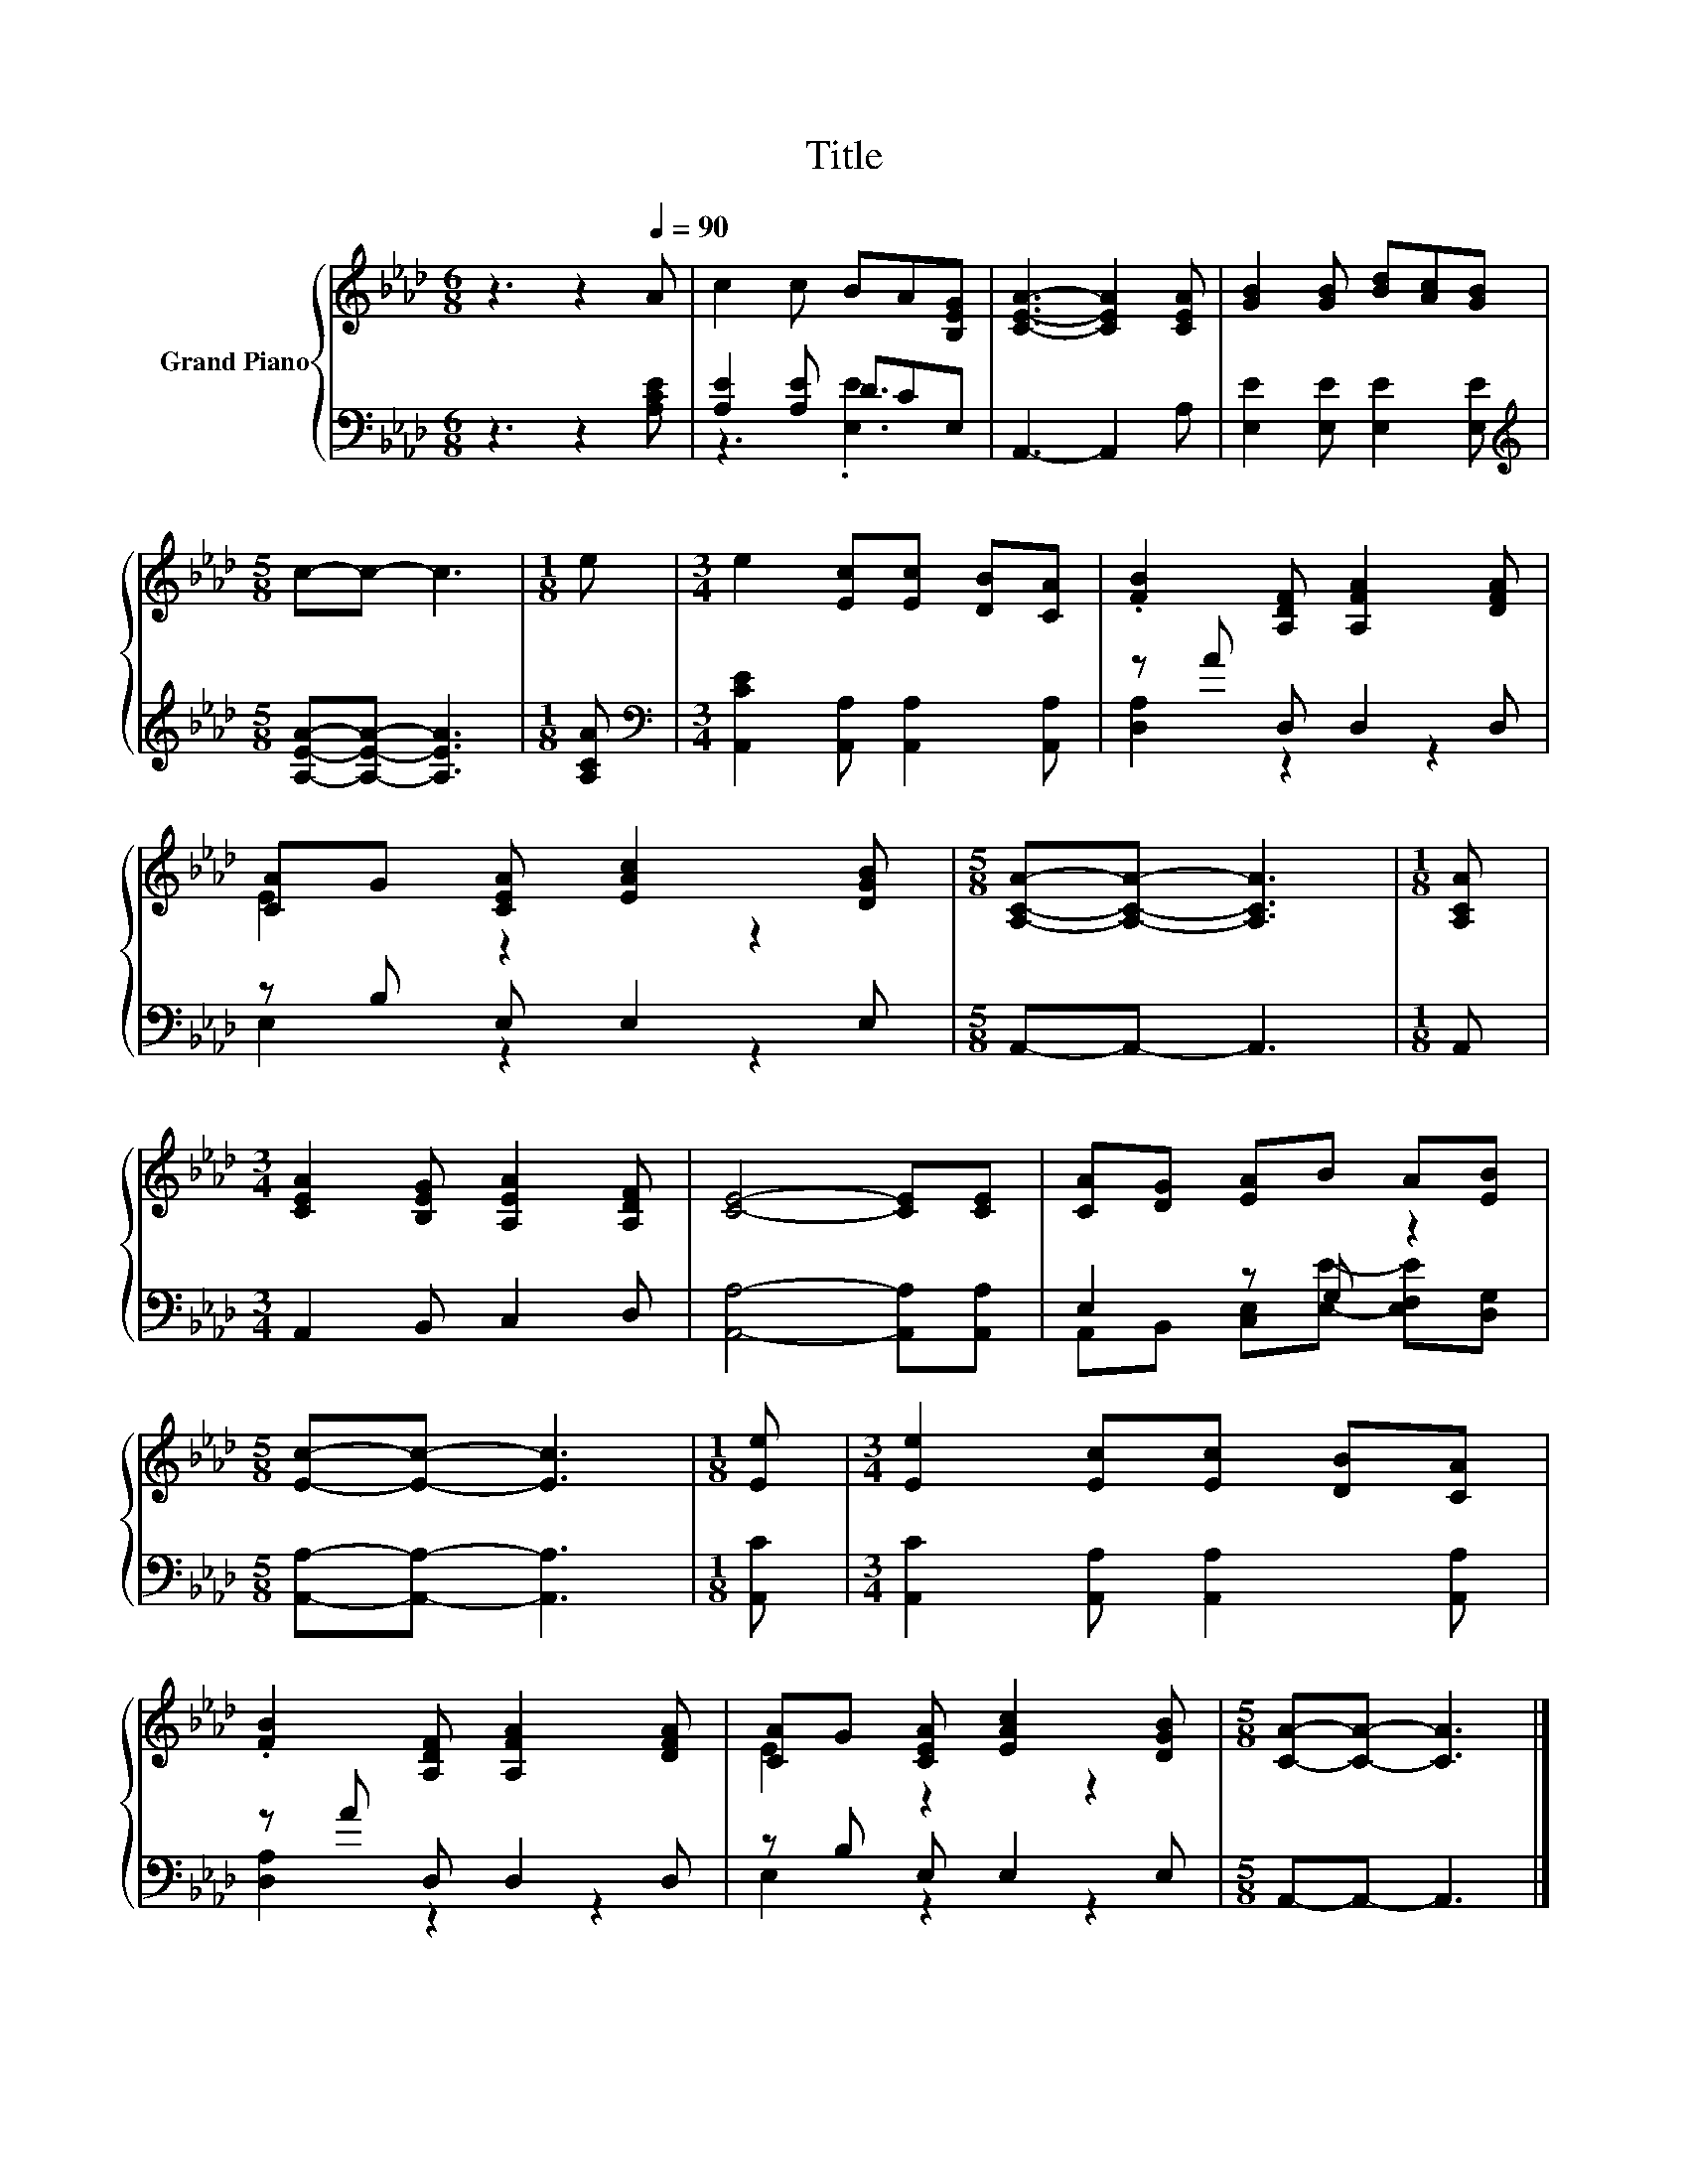 X:1
T:Title
%%score { ( 1 4 ) | ( 2 3 ) }
L:1/8
M:6/8
K:Ab
V:1 treble nm="Grand Piano"
V:4 treble 
V:2 bass 
V:3 bass 
V:1
 z3 z2[Q:1/4=90] A | c2 c BA[B,EG] | [CEA]3- [CEA]2 [CEA] | [GB]2 [GB] [Bd][Ac][GB] | %4
[M:5/8] c-c- c3 |[M:1/8] e |[M:3/4] e2 [Ec][Ec] [DB][CA] | .[FB]2 [A,DF] [A,FA]2 [DFA] | %8
 [CA]G [CEA] [EAc]2 [DGB] |[M:5/8] [A,CA]-[A,CA]- [A,CA]3 |[M:1/8] [A,CA] | %11
[M:3/4] [CEA]2 [B,EG] [A,EA]2 [A,DF] | [CE]4- [CE][CE] | [CA][DG] [EA]B A[EB] | %14
[M:5/8] [Ec]-[Ec]- [Ec]3 |[M:1/8] [Ee] |[M:3/4] [Ee]2 [Ec][Ec] [DB][CA] | %17
 .[FB]2 [A,DF] [A,FA]2 [DFA] | [CA]G [CEA] [EAc]2 [DGB] |[M:5/8] [CA]-[CA]- [CA]3 |] %20
V:2
 z3 z2 [A,CE] | [A,E]2 [A,E] DCE, | A,,3- A,,2 A, | [E,E]2 [E,E] [E,E]2 [E,E] | %4
[M:5/8][K:treble] [A,EA]-[A,EA]- [A,EA]3 |[M:1/8] [A,CA] | %6
[M:3/4][K:bass] [A,,CE]2 [A,,A,] [A,,A,]2 [A,,A,] | z A D, D,2 D, | z B, E, E,2 E, | %9
[M:5/8] A,,-A,,- A,,3 |[M:1/8] A,, |[M:3/4] A,,2 B,, C,2 D, | [A,,A,]4- [A,,A,][A,,A,] | %13
 E,2 z G, z2 |[M:5/8] [A,,A,]-[A,,A,]- [A,,A,]3 |[M:1/8] [A,,C] | %16
[M:3/4] [A,,C]2 [A,,A,] [A,,A,]2 [A,,A,] | z A D, D,2 D, | z B, E, E,2 E, |[M:5/8] A,,-A,,- A,,3 |] %20
V:3
 x6 | z3 .[E,E]3 | x6 | x6 |[M:5/8][K:treble] x5 |[M:1/8] x |[M:3/4][K:bass] x6 | [D,A,]2 z2 z2 | %8
 E,2 z2 z2 |[M:5/8] x5 |[M:1/8] x |[M:3/4] x6 | x6 | A,,B,, [C,E,][E,E]- [E,F,E][D,G,] | %14
[M:5/8] x5 |[M:1/8] x |[M:3/4] x6 | [D,A,]2 z2 z2 | E,2 z2 z2 |[M:5/8] x5 |] %20
V:4
 x6 | x6 | x6 | x6 |[M:5/8] x5 |[M:1/8] x |[M:3/4] x6 | x6 | E2 z2 z2 |[M:5/8] x5 |[M:1/8] x | %11
[M:3/4] x6 | x6 | x6 |[M:5/8] x5 |[M:1/8] x |[M:3/4] x6 | x6 | E2 z2 z2 |[M:5/8] x5 |] %20

